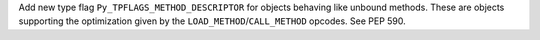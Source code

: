 Add new type flag ``Py_TPFLAGS_METHOD_DESCRIPTOR`` for objects behaving like
unbound methods. These are objects supporting the optimization given by the
``LOAD_METHOD``/``CALL_METHOD`` opcodes. See PEP 590.
